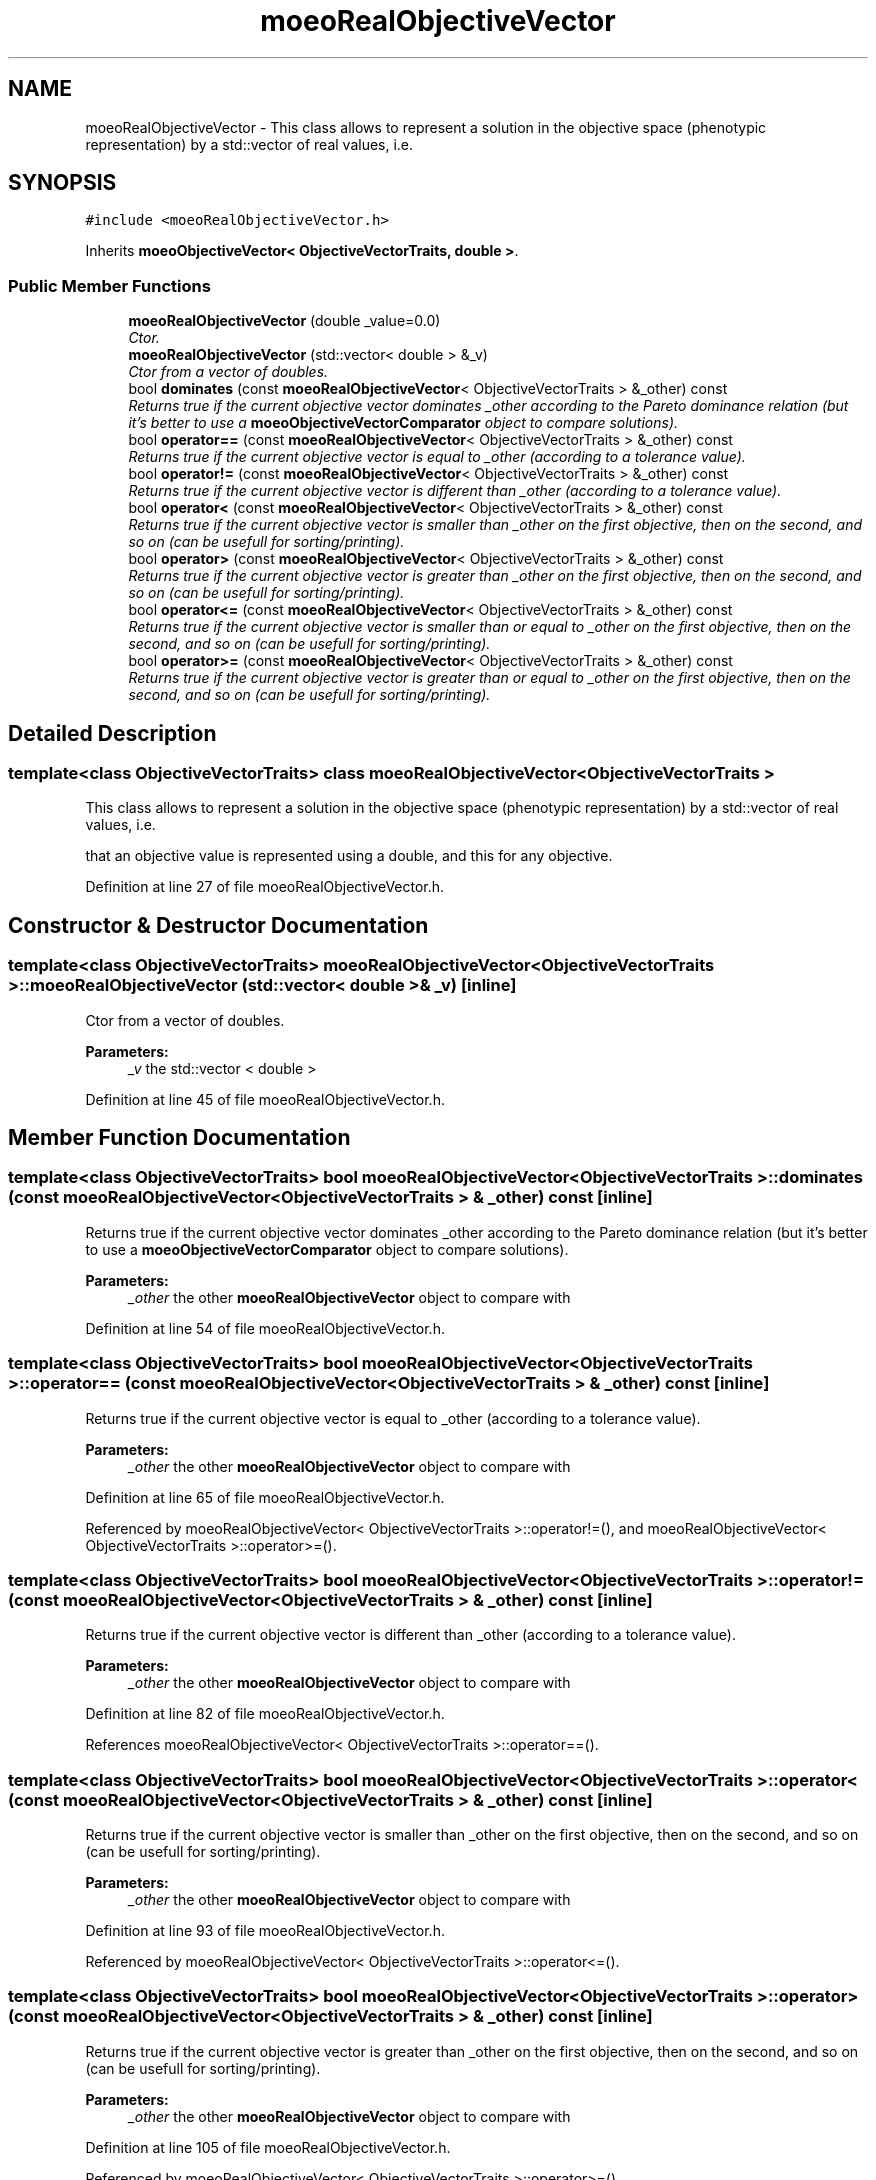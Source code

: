 .TH "moeoRealObjectiveVector" 3 "6 Jul 2007" "Version 1.0-beta" "ParadisEO-MOEO" \" -*- nroff -*-
.ad l
.nh
.SH NAME
moeoRealObjectiveVector \- This class allows to represent a solution in the objective space (phenotypic representation) by a std::vector of real values, i.e.  

.PP
.SH SYNOPSIS
.br
.PP
\fC#include <moeoRealObjectiveVector.h>\fP
.PP
Inherits \fBmoeoObjectiveVector< ObjectiveVectorTraits, double >\fP.
.PP
.SS "Public Member Functions"

.in +1c
.ti -1c
.RI "\fBmoeoRealObjectiveVector\fP (double _value=0.0)"
.br
.RI "\fICtor. \fP"
.ti -1c
.RI "\fBmoeoRealObjectiveVector\fP (std::vector< double > &_v)"
.br
.RI "\fICtor from a vector of doubles. \fP"
.ti -1c
.RI "bool \fBdominates\fP (const \fBmoeoRealObjectiveVector\fP< ObjectiveVectorTraits > &_other) const "
.br
.RI "\fIReturns true if the current objective vector dominates _other according to the Pareto dominance relation (but it's better to use a \fBmoeoObjectiveVectorComparator\fP object to compare solutions). \fP"
.ti -1c
.RI "bool \fBoperator==\fP (const \fBmoeoRealObjectiveVector\fP< ObjectiveVectorTraits > &_other) const "
.br
.RI "\fIReturns true if the current objective vector is equal to _other (according to a tolerance value). \fP"
.ti -1c
.RI "bool \fBoperator!=\fP (const \fBmoeoRealObjectiveVector\fP< ObjectiveVectorTraits > &_other) const "
.br
.RI "\fIReturns true if the current objective vector is different than _other (according to a tolerance value). \fP"
.ti -1c
.RI "bool \fBoperator<\fP (const \fBmoeoRealObjectiveVector\fP< ObjectiveVectorTraits > &_other) const "
.br
.RI "\fIReturns true if the current objective vector is smaller than _other on the first objective, then on the second, and so on (can be usefull for sorting/printing). \fP"
.ti -1c
.RI "bool \fBoperator>\fP (const \fBmoeoRealObjectiveVector\fP< ObjectiveVectorTraits > &_other) const "
.br
.RI "\fIReturns true if the current objective vector is greater than _other on the first objective, then on the second, and so on (can be usefull for sorting/printing). \fP"
.ti -1c
.RI "bool \fBoperator<=\fP (const \fBmoeoRealObjectiveVector\fP< ObjectiveVectorTraits > &_other) const "
.br
.RI "\fIReturns true if the current objective vector is smaller than or equal to _other on the first objective, then on the second, and so on (can be usefull for sorting/printing). \fP"
.ti -1c
.RI "bool \fBoperator>=\fP (const \fBmoeoRealObjectiveVector\fP< ObjectiveVectorTraits > &_other) const "
.br
.RI "\fIReturns true if the current objective vector is greater than or equal to _other on the first objective, then on the second, and so on (can be usefull for sorting/printing). \fP"
.in -1c
.SH "Detailed Description"
.PP 

.SS "template<class ObjectiveVectorTraits> class moeoRealObjectiveVector< ObjectiveVectorTraits >"
This class allows to represent a solution in the objective space (phenotypic representation) by a std::vector of real values, i.e. 

that an objective value is represented using a double, and this for any objective. 
.PP
Definition at line 27 of file moeoRealObjectiveVector.h.
.SH "Constructor & Destructor Documentation"
.PP 
.SS "template<class ObjectiveVectorTraits> \fBmoeoRealObjectiveVector\fP< ObjectiveVectorTraits >::\fBmoeoRealObjectiveVector\fP (std::vector< double > & _v)\fC [inline]\fP"
.PP
Ctor from a vector of doubles. 
.PP
\fBParameters:\fP
.RS 4
\fI_v\fP the std::vector < double > 
.RE
.PP

.PP
Definition at line 45 of file moeoRealObjectiveVector.h.
.SH "Member Function Documentation"
.PP 
.SS "template<class ObjectiveVectorTraits> bool \fBmoeoRealObjectiveVector\fP< ObjectiveVectorTraits >::dominates (const \fBmoeoRealObjectiveVector\fP< ObjectiveVectorTraits > & _other) const\fC [inline]\fP"
.PP
Returns true if the current objective vector dominates _other according to the Pareto dominance relation (but it's better to use a \fBmoeoObjectiveVectorComparator\fP object to compare solutions). 
.PP
\fBParameters:\fP
.RS 4
\fI_other\fP the other \fBmoeoRealObjectiveVector\fP object to compare with 
.RE
.PP

.PP
Definition at line 54 of file moeoRealObjectiveVector.h.
.SS "template<class ObjectiveVectorTraits> bool \fBmoeoRealObjectiveVector\fP< ObjectiveVectorTraits >::operator== (const \fBmoeoRealObjectiveVector\fP< ObjectiveVectorTraits > & _other) const\fC [inline]\fP"
.PP
Returns true if the current objective vector is equal to _other (according to a tolerance value). 
.PP
\fBParameters:\fP
.RS 4
\fI_other\fP the other \fBmoeoRealObjectiveVector\fP object to compare with 
.RE
.PP

.PP
Definition at line 65 of file moeoRealObjectiveVector.h.
.PP
Referenced by moeoRealObjectiveVector< ObjectiveVectorTraits >::operator!=(), and moeoRealObjectiveVector< ObjectiveVectorTraits >::operator>=().
.SS "template<class ObjectiveVectorTraits> bool \fBmoeoRealObjectiveVector\fP< ObjectiveVectorTraits >::operator!= (const \fBmoeoRealObjectiveVector\fP< ObjectiveVectorTraits > & _other) const\fC [inline]\fP"
.PP
Returns true if the current objective vector is different than _other (according to a tolerance value). 
.PP
\fBParameters:\fP
.RS 4
\fI_other\fP the other \fBmoeoRealObjectiveVector\fP object to compare with 
.RE
.PP

.PP
Definition at line 82 of file moeoRealObjectiveVector.h.
.PP
References moeoRealObjectiveVector< ObjectiveVectorTraits >::operator==().
.SS "template<class ObjectiveVectorTraits> bool \fBmoeoRealObjectiveVector\fP< ObjectiveVectorTraits >::operator< (const \fBmoeoRealObjectiveVector\fP< ObjectiveVectorTraits > & _other) const\fC [inline]\fP"
.PP
Returns true if the current objective vector is smaller than _other on the first objective, then on the second, and so on (can be usefull for sorting/printing). 
.PP
\fBParameters:\fP
.RS 4
\fI_other\fP the other \fBmoeoRealObjectiveVector\fP object to compare with 
.RE
.PP

.PP
Definition at line 93 of file moeoRealObjectiveVector.h.
.PP
Referenced by moeoRealObjectiveVector< ObjectiveVectorTraits >::operator<=().
.SS "template<class ObjectiveVectorTraits> bool \fBmoeoRealObjectiveVector\fP< ObjectiveVectorTraits >::operator> (const \fBmoeoRealObjectiveVector\fP< ObjectiveVectorTraits > & _other) const\fC [inline]\fP"
.PP
Returns true if the current objective vector is greater than _other on the first objective, then on the second, and so on (can be usefull for sorting/printing). 
.PP
\fBParameters:\fP
.RS 4
\fI_other\fP the other \fBmoeoRealObjectiveVector\fP object to compare with 
.RE
.PP

.PP
Definition at line 105 of file moeoRealObjectiveVector.h.
.PP
Referenced by moeoRealObjectiveVector< ObjectiveVectorTraits >::operator>=().
.SS "template<class ObjectiveVectorTraits> bool \fBmoeoRealObjectiveVector\fP< ObjectiveVectorTraits >::operator<= (const \fBmoeoRealObjectiveVector\fP< ObjectiveVectorTraits > & _other) const\fC [inline]\fP"
.PP
Returns true if the current objective vector is smaller than or equal to _other on the first objective, then on the second, and so on (can be usefull for sorting/printing). 
.PP
\fBParameters:\fP
.RS 4
\fI_other\fP the other \fBmoeoRealObjectiveVector\fP object to compare with 
.RE
.PP

.PP
Definition at line 116 of file moeoRealObjectiveVector.h.
.PP
References moeoRealObjectiveVector< ObjectiveVectorTraits >::operator<().
.SS "template<class ObjectiveVectorTraits> bool \fBmoeoRealObjectiveVector\fP< ObjectiveVectorTraits >::operator>= (const \fBmoeoRealObjectiveVector\fP< ObjectiveVectorTraits > & _other) const\fC [inline]\fP"
.PP
Returns true if the current objective vector is greater than or equal to _other on the first objective, then on the second, and so on (can be usefull for sorting/printing). 
.PP
\fBParameters:\fP
.RS 4
\fI_other\fP the other \fBmoeoRealObjectiveVector\fP object to compare with 
.RE
.PP

.PP
Definition at line 127 of file moeoRealObjectiveVector.h.
.PP
References moeoRealObjectiveVector< ObjectiveVectorTraits >::operator==(), and moeoRealObjectiveVector< ObjectiveVectorTraits >::operator>().

.SH "Author"
.PP 
Generated automatically by Doxygen for ParadisEO-MOEO from the source code.
